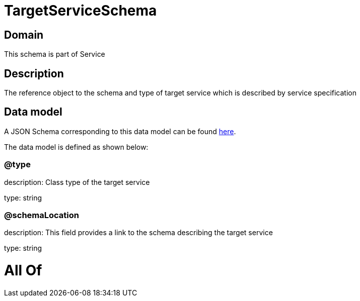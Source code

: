 = TargetServiceSchema

[#domain]
== Domain

This schema is part of Service

[#description]
== Description

The reference object to the schema and type of target service which is described by service specification


[#data_model]
== Data model

A JSON Schema corresponding to this data model can be found https://tmforum.org[here].

The data model is defined as shown below:


=== @type
description: Class type of the target service

type: string


=== @schemaLocation
description: This field provides a link to the schema describing the target service

type: string


= All Of 
